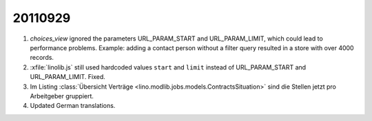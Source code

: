 20110929
========

#.  `choices_view` ignored the parameters URL_PARAM_START and URL_PARAM_LIMIT,
    which could lead to performance problems. Example: adding a contact person without 
    a filter query resulted in a store with over 4000 records.

#.  :xfile:`linolib.js` still used hardcoded values ``start`` and ``limit`` 
    instead of URL_PARAM_START and URL_PARAM_LIMIT. Fixed.
  
#.  Im Listing :class:`Übersicht Verträge 
    <lino.modlib.jobs.models.ContractsSituation>` sind die Stellen jetzt 
    pro Arbeitgeber gruppiert.
    
#.  Updated German translations.
